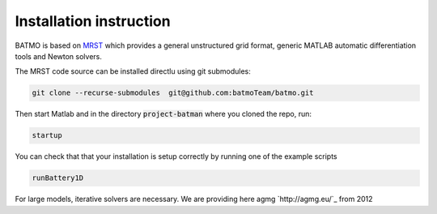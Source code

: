 ========================
Installation instruction
========================

BATMO is based on `MRST`_ which provides a general unstructured grid format, generic MATLAB automatic differentiation
tools and Newton solvers.

The MRST code source can be installed directlu using git submodules:

.. code-block:: shell

   git clone --recurse-submodules  git@github.com:batmoTeam/batmo.git


Then start Matlab and in the directory :code:`project-batman` where you cloned the repo, run:

.. code-block:: matlab

   startup


You can check that that your installation is setup correctly by running one of the example scripts

.. code-block:: matlab

   runBattery1D

.. _MRST: https://www.sintef.no/Projectweb/MRST/

For large models, iterative solvers are necessary. We are providing here agmg `http://agmg.eu/`_ from 2012 
